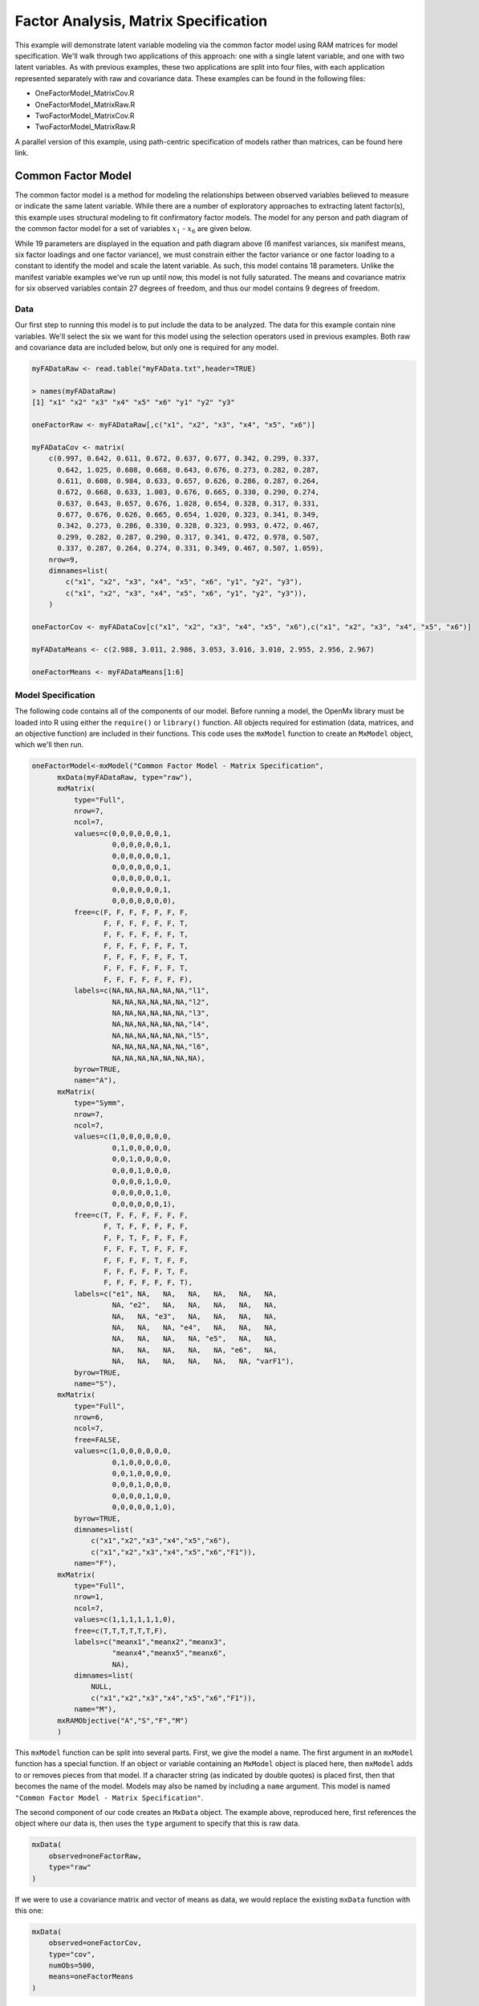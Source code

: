 Factor Analysis, Matrix Specification
=====================================

This example will demonstrate latent variable modeling via the common factor model using RAM matrices for model specification. We'll walk through two applications of this approach: one with a single latent variable, and one with two latent variables. As with previous examples, these two applications are split into four files, with each application represented separately with raw and covariance data. These examples can be found in the following files:

* OneFactorModel_MatrixCov.R
* OneFactorModel_MatrixRaw.R
* TwoFactorModel_MatrixCov.R
* TwoFactorModel_MatrixRaw.R

A parallel version of this example, using path-centric specification of models rather than matrices, can be found here link.

Common Factor Model
-------------------

The common factor model is a method for modeling the relationships between observed variables believed to measure or indicate the same latent variable. While there are a number of exploratory approaches to extracting latent factor(s), this example uses structural modeling to fit confirmatory factor models. The model for any person and path diagram of the common factor model for a set of variables :math:`x_{1}` - :math:`x_{6}` are given below.

.. math::
   :nowrap:
   
   \begin{eqnarray*} 
   x_{ij} = \mu_{j} + \lambda_{j} * \eta_{i} + \epsilon_{ij}
   \end{eqnarray*}

.. image:: Factor1.png
    :height: 280

While 19 parameters are displayed in the equation and path diagram above (6 manifest variances, six manifest means, six factor loadings and one factor variance), we must constrain either the factor variance or one factor loading to a constant to identify the model and scale the latent variable. As such, this model contains 18 parameters. Unlike the manifest variable examples we've run up until now, this model is not fully saturated. The means and covariance matrix for six observed variables contain 27 degrees of freedom, and thus our model contains 9 degrees of freedom. 

Data
^^^^

Our first step to running this model is to put include the data to be analyzed. The data for this example contain nine variables. We'll select the six we want for this model using the selection operators used in previous examples. Both raw and covariance data are included below, but only one is required for any model.

.. code-block:: r

  myFADataRaw <- read.table("myFAData.txt",header=TRUE)

  > names(myFADataRaw)
  [1] "x1" "x2" "x3" "x4" "x5" "x6" "y1" "y2" "y3"

  oneFactorRaw <- myFADataRaw[,c("x1", "x2", "x3", "x4", "x5", "x6")]

  myFADataCov <- matrix(
      c(0.997, 0.642, 0.611, 0.672, 0.637, 0.677, 0.342, 0.299, 0.337,
        0.642, 1.025, 0.608, 0.668, 0.643, 0.676, 0.273, 0.282, 0.287,
        0.611, 0.608, 0.984, 0.633, 0.657, 0.626, 0.286, 0.287, 0.264,
        0.672, 0.668, 0.633, 1.003, 0.676, 0.665, 0.330, 0.290, 0.274,
        0.637, 0.643, 0.657, 0.676, 1.028, 0.654, 0.328, 0.317, 0.331,
        0.677, 0.676, 0.626, 0.665, 0.654, 1.020, 0.323, 0.341, 0.349,
        0.342, 0.273, 0.286, 0.330, 0.328, 0.323, 0.993, 0.472, 0.467,
        0.299, 0.282, 0.287, 0.290, 0.317, 0.341, 0.472, 0.978, 0.507,
        0.337, 0.287, 0.264, 0.274, 0.331, 0.349, 0.467, 0.507, 1.059),
      nrow=9,
      dimnames=list(
          c("x1", "x2", "x3", "x4", "x5", "x6", "y1", "y2", "y3"),
          c("x1", "x2", "x3", "x4", "x5", "x6", "y1", "y2", "y3")),
      )

  oneFactorCov <- myFADataCov[c("x1", "x2", "x3", "x4", "x5", "x6"),c("x1", "x2", "x3", "x4", "x5", "x6")]
  
  myFADataMeans <- c(2.988, 3.011, 2.986, 3.053, 3.016, 3.010, 2.955, 2.956, 2.967)
  
  oneFactorMeans <- myFADataMeans[1:6]

Model Specification
^^^^^^^^^^^^^^^^^^^

The following code contains all of the components of our model. Before running a model, the OpenMx library must be loaded into R using either the ``require()`` or ``library()`` function. All objects required for estimation (data, matrices, and an objective function) are included in their functions. This code uses the ``mxModel`` function to create an ``MxModel`` object, which we'll then run.

.. code-block:: r

  oneFactorModel<-mxModel("Common Factor Model - Matrix Specification", 
        mxData(myFADataRaw, type="raw"),
        mxMatrix(
            type="Full", 
            nrow=7, 
            ncol=7,
            values=c(0,0,0,0,0,0,1,
                     0,0,0,0,0,0,1,
                     0,0,0,0,0,0,1,
                     0,0,0,0,0,0,1,
                     0,0,0,0,0,0,1,
                     0,0,0,0,0,0,1,
                     0,0,0,0,0,0,0),
            free=c(F, F, F, F, F, F, F,
                   F, F, F, F, F, F, T,
                   F, F, F, F, F, F, T,
                   F, F, F, F, F, F, T,
                   F, F, F, F, F, F, T,
                   F, F, F, F, F, F, T,
                   F, F, F, F, F, F, F),
            labels=c(NA,NA,NA,NA,NA,NA,"l1",
                     NA,NA,NA,NA,NA,NA,"l2",
                     NA,NA,NA,NA,NA,NA,"l3",
                     NA,NA,NA,NA,NA,NA,"l4",
                     NA,NA,NA,NA,NA,NA,"l5",
                     NA,NA,NA,NA,NA,NA,"l6",
                     NA,NA,NA,NA,NA,NA,NA),
            byrow=TRUE,
            name="A"),
        mxMatrix(
            type="Symm",
            nrow=7,
            ncol=7, 
            values=c(1,0,0,0,0,0,0,
                     0,1,0,0,0,0,0,
                     0,0,1,0,0,0,0,
                     0,0,0,1,0,0,0,
                     0,0,0,0,1,0,0,
                     0,0,0,0,0,1,0,
                     0,0,0,0,0,0,1),
            free=c(T, F, F, F, F, F, F,
                   F, T, F, F, F, F, F,
                   F, F, T, F, F, F, F,
                   F, F, F, T, F, F, F,
                   F, F, F, F, T, F, F,
                   F, F, F, F, F, T, F,
                   F, F, F, F, F, F, T),
            labels=c("e1", NA,   NA,   NA,   NA,   NA,   NA,
                     NA, "e2",   NA,   NA,   NA,   NA,   NA,
                     NA,   NA, "e3",   NA,   NA,   NA,   NA,
                     NA,   NA,   NA, "e4",   NA,   NA,   NA,
                     NA,   NA,   NA,   NA, "e5",   NA,   NA,
                     NA,   NA,   NA,   NA,   NA, "e6",   NA,
                     NA,   NA,   NA,   NA,   NA,   NA, "varF1"),
            byrow=TRUE,
            name="S"),
        mxMatrix(
            type="Full", 
            nrow=6, 
            ncol=7,
            free=FALSE,
            values=c(1,0,0,0,0,0,0,
                     0,1,0,0,0,0,0,
                     0,0,1,0,0,0,0,
                     0,0,0,1,0,0,0,
                     0,0,0,0,1,0,0,
                     0,0,0,0,0,1,0),
            byrow=TRUE,
            dimnames=list(
              	c("x1","x2","x3","x4","x5","x6"),
              	c("x1","x2","x3","x4","x5","x6","F1")),
            name="F"),
        mxMatrix(
            type="Full", 
            nrow=1, 
            ncol=7,
            values=c(1,1,1,1,1,1,0),
            free=c(T,T,T,T,T,T,F),
            labels=c("meanx1","meanx2","meanx3",
                     "meanx4","meanx5","meanx6",
                     NA),
            dimnames=list(
              	NULL,
              	c("x1","x2","x3","x4","x5","x6","F1")),
            name="M"),
        mxRAMObjective("A","S","F","M")
        )
  
This ``mxModel`` function can be split into several parts. First, we give the model a name. The first argument in an ``mxModel`` function has a special function. If an object or variable containing an ``MxModel`` object is placed here, then ``mxModel`` adds to or removes pieces from that model. If a character string (as indicated by double quotes) is placed first, then that becomes the name of the model. Models may also be named by including a ``name`` argument. This model is named ``"Common Factor Model - Matrix Specification"``.

The second component of our code creates an ``MxData`` object. The example above, reproduced here, first references the object where our data is, then uses the ``type`` argument to specify that this is raw data.

.. code-block:: r

  mxData(
      observed=oneFactorRaw, 
      type="raw"
  )
  
If we were to use a covariance matrix and vector of means as data, we would replace the existing ``mxData`` function with this one:

.. code-block:: r

  mxData(
      observed=oneFactorCov, 
      type="cov",
      numObs=500,
      means=oneFactorMeans
  ) 
  
Model specification is carried out using ``mxMatrix`` functions to create matrices for a RAM specified model. The A matrix specifies all of the assymetric paths or regressions in our model. In the common factor model, these parameters are the factor loadings. This matrix is square, and contains as many rows and columns as variables in the model (manifest and latent, typically in that order). Regressions are specified in the A matrix by placing a free parameter in the row of the dependent variable and the column of independent variable. 

The common factor model requires that one parameter (typically either a factor loading or factor variance) be constrained to a constant value. In our model, we'll constrain the first factor loading to a value of 1, and let all other loadings be freely estimated. All factor loadings have a starting value of one and labels of ``"l1"`` - ``"l6"``.

.. code-block:: r

  mxMatrix(
      type="Full",
      nrow=7,
      ncol=7,
      values=c(0,0,0,0,0,0,1,
               0,0,0,0,0,0,1,
               0,0,0,0,0,0,1,
               0,0,0,0,0,0,1,
               0,0,0,0,0,0,1,
               0,0,0,0,0,0,1,
               0,0,0,0,0,0,0),
      free=c(F, F, F, F, F, F, F,
             F, F, F, F, F, F, T,
             F, F, F, F, F, F, T,
             F, F, F, F, F, F, T,
             F, F, F, F, F, F, T,
             F, F, F, F, F, F, T,
             F, F, F, F, F, F, F),
      labels=c(NA,NA,NA,NA,NA,NA,"l1",
               NA,NA,NA,NA,NA,NA,"l2",
               NA,NA,NA,NA,NA,NA,"l3",
               NA,NA,NA,NA,NA,NA,"l4",
               NA,NA,NA,NA,NA,NA,"l5",
               NA,NA,NA,NA,NA,NA,"l6",
               NA,NA,NA,NA,NA,NA,NA),
      byrow=TRUE,
      name="A")

The second matrix in a RAM model is the S matrix, which specifies the symmetric or covariance paths in our model. This matrix is symmetric and square, and contains as many rows and columns as variables in the model (manifest and latent, typically in that order). The symmetric paths in our model consist of six residual variances and one factor variance. All of these variances are given starting values of one and labels ``"e1"`` - ``"e6"`` and ``"varF1"``.

.. code-block:: r

  mxMatrix(
      type="Symm", 
      nrow=7, 
      ncol=7, 
      values=c(1,0,0,0,0,0,0,
               0,1,0,0,0,0,0,
               0,0,1,0,0,0,0,
               0,0,0,1,0,0,0,
               0,0,0,0,1,0,0,
               0,0,0,0,0,1,0,
               0,0,0,0,0,0,1),
      free=c(T, F, F, F, F, F, F,
             F, T, F, F, F, F, F,
             F, F, T, F, F, F, F,
             F, F, F, T, F, F, F,
             F, F, F, F, T, F, F,
             F, F, F, F, F, T, F,
             F, F, F, F, F, F, T),
      labels=c("e1", NA,   NA,   NA,   NA,   NA,   NA,
               NA, "e2",   NA,   NA,   NA,   NA,   NA,
               NA,   NA, "e3",   NA,   NA,   NA,   NA,
               NA,   NA,   NA, "e4",   NA,   NA,   NA,
               NA,   NA,   NA,   NA, "e5",   NA,   NA,
               NA,   NA,   NA,   NA,   NA, "e6",   NA,
               NA,   NA,   NA,   NA,   NA,   NA, "varF1"),
      byrow=TRUE,
      name="S")
      
The third matrix in our RAM model is the F or filter matrix. Our data contains six observed variables, but the A and S matrices contain seven rows and columns. For our model to define the covariances present in our data, we must have some way of projecting the relationships defined in the A and S matrices onto our data. The F matrix filters the latent variables out of the expected covariance matrix, and can also be used to reorder variables. 

The F matrix will always contain the same number of rows as manifest variables and columns as total (manifest and latent) variables. If the manifest variables in the A and S matrices precede the latent variables are in the same order as the data, then the F matrix will be the horizontal adhesion of an identity matrix and a zero matrix. This matrix contains no free parameters, and is made with the ``mxMatrix`` function below.

.. code-block:: r

  mxMatrix(
      type="Full",
      nrow=6, 
      ncol=7,
      free=FALSE,
      values=c(1,0,0,0,0,0,0,
               0,1,0,0,0,0,0,
               0,0,1,0,0,0,0,
               0,0,0,1,0,0,0,
               0,0,0,0,1,0,0,
               0,0,0,0,0,1,0),
      byrow=TRUE,
      dimnames=list(
         	c("x1","x2","x3","x4","x5","x6"),
         	c("x1","x2","x3","x4","x5","x6","F1")),
      name="F"
  )

The last matrix of our model is the M matrix, which defines the means and intercepts for our model. This matrix describes all of the regressions on the constant in a path model, or the means conditional on the means of exogenous variables. This matrix contains a single row, and one column for every manifest and latent variable in the model. In our model, the latent variable has a constrained mean of zero, while the manifest variables have freely estimated means, labeled ``"meanx1"``through ``"meanx6"``.

.. code-block:: r

  mxMatrix(
      type="Full", 
      nrow=1, 
      ncol=7,
      values=c(1,1,1,1,1,1,0),
      free=c(T,T,T,T,T,T,F),
      labels=c("meanx1","meanx2","meanx3",
               "meanx4","meanx5","meanx6",
               NA),
      dimnames=list(
        	NULL,
        	c("x1","x2","x3","x4","x5","x6","F1")),
      name="M"
  )

The final part of this model is the objective function. This defines both how the specified matrices combine to create the expected covariance matrix of the data, as well as the fit function to be minimized. In a RAM specified model, the expected covariance matrix is defined as:       
          
.. math::
   :nowrap:
   
   \begin{eqnarray*} 
   ExpCovariance = F * (I - A)^{-1} * S * ((I - A)^{-1})' * F'
   \end{eqnarray*}        

The expected means are defined as:

.. math::
   :nowrap:
   
   \begin{eqnarray*} 
   ExpMean = F * (I - A)^{-1} * M 
   \end{eqnarray*} 

The free parameters in the model can then be estimated using maximum likelihood for covariance and means data, and full information maximum likelihood for raw data. While users may define their own expected covariance matrices using other objective functions in OpenMx, the ``mxRAMObjective`` function yields maximum likelihood estimates of structural equation models when the A, S, F and M matrices are specified. The M matrix is required both for raw data and for covariance or correlation data that includes a means vector. The ``mxRAMObjective`` function takes four arguments, which are the names of the A, S, F and M matrices in your model.

.. code-block:: r
   
  mxRAMObjective("A", "S", "F", "M")

The model now includes an observed covariance matrix (i.e., data) and the matrices and objective function required to define the expected covariance matrix and estimate parameters.

The model can now be run using the ``mxRun`` function, and the output of the model can be accessed from the ``output`` slot of the resulting model.
A summary of the output can be reached using ``summary()``.

.. code-block:: r

  oneFactorFit <- mxRun(oneFactorModel)

  oneFactorFit@output

  summary(oneFactorFit)

Two Factor Model
----------------

The common factor model can be extended to include multiple latent variables. The model for any person and path diagram of the common factor model for a set of variables :math:`x_{1}` - :math:`x_{3}` and :math:`y_{1}` - :math:`y_{3}` are given below.

.. math::
   :nowrap:
   
   \begin{eqnarray*} 
   x_{ij} = \mu_{j} + \lambda_{j} * \eta_{1i} + \epsilon_{ij}\\
   y_{ij} = \mu_{j} + \lambda_{j} * \eta_{2i} + \epsilon_{ij}
   \end{eqnarray*}

.. image:: Factor2.png
    :height: 280

Our model contains 21 parameters (6 manifest variances, six manifest means, six factor loadings, two factor variances and one factor covariance), but each factor requires one identification constraint. Like in the common factor model above, we'll constrain one factor loading for each factor to a value of one. As such, this model contains 19 parameters. The means and covariance matrix for six observed variables contain 27 degrees of freedom, and thus our model contains 8 degrees of freedom. 

The data for the two factor model can be found in the ``myFAData`` files introduced in the common factor model. For this model, we'll select three x variables (``x1-x3``) and three y variables (``y1-y3```).

.. code-block:: r

  twoFactorRaw <- myFADataRaw[,c("x1", "x2", "x3", "y1", "y2", "y3")]

  twoFactorCov <- myFADataCov[c("x1", "x2", "x3", "y1", "y2", "y3"),c("x1", "x2", "x3", "y1", "y2", "y3")]
  
  twoFactorMeans <- myFADataMeans[c(1:3,7:9)]
  
Specifying the two factor model is virtually identical to the single factor case. The ``mxData`` function has been changed to reference the appropriate data, but is identical in usage. We've added a second latent variable, so the A and S matrices are now of order 8x8. Similarly, the F matrix is now of order 6x8 and the M matrix of order 1x8. The ``mxRAMObjective`` has not changed. The code for our two factor model looks like this:

.. code-block:: r

  twoFactorModel <- mxModel("Two Factor Model - Matrix", 
      type="RAM",
      mxData(
          observed=twoFactorRaw, 
          type="raw",
          ),
      mxMatrix(
          type="Full",
          nrow=8, 
          ncol=8,
          values=c(0,0,0,0,0,0,1,0,
                   0,0,0,0,0,0,1,0,
                   0,0,0,0,0,0,1,0,
                   0,0,0,0,0,0,0,1,
                   0,0,0,0,0,0,0,1,
                   0,0,0,0,0,0,0,1,
                   0,0,0,0,0,0,0,0,
                   0,0,0,0,0,0,0,0),
          free=c(F, F, F, F, F, F, F, F,
                 F, F, F, F, F, F, T, F,
                 F, F, F, F, F, F, T, F,
                 F, F, F, F, F, F, F, F,
                 F, F, F, F, F, F, F, T,
                 F, F, F, F, F, F, F, T,
                 F, F, F, F, F, F, F, F,
                 F, F, F, F, F, F, F, F),
          labels=c(NA,NA,NA,NA,NA,NA,"l1", NA,
                   NA,NA,NA,NA,NA,NA,"l2", NA,
                   NA,NA,NA,NA,NA,NA,"l3", NA,
                   NA,NA,NA,NA,NA,NA, NA,"l4",
                   NA,NA,NA,NA,NA,NA, NA,"l5",
                   NA,NA,NA,NA,NA,NA, NA,"l6",
                   NA,NA,NA,NA,NA,NA, NA, NA,
                   NA,NA,NA,NA,NA,NA, NA, NA),
          byrow=TRUE,
          name="A"),
      mxMatrix(
          type="Symm", 
          nrow=8, 
          ncol=8, 
          values=c(1,0,0,0,0,0, 0, 0,
                   0,1,0,0,0,0, 0, 0,
                   0,0,1,0,0,0, 0, 0,
                   0,0,0,1,0,0, 0, 0,
                   0,0,0,0,1,0, 0, 0,
                   0,0,0,0,0,1, 0, 0,
                   0,0,0,0,0,0, 1,.5,
                   0,0,0,0,0,0,.5, 1),
          free=c(T, F, F, F, F, F, F, F,
                 F, T, F, F, F, F, F, F,
                 F, F, T, F, F, F, F, F,
                 F, F, F, T, F, F, F, F,
                 F, F, F, F, T, F, F, F,
                 F, F, F, F, F, T, F, F,
                 F, F, F, F, F, F, T, T,
                 F, F, F, F, F, F, T, T),
          labels=c("e1", NA,   NA,   NA,   NA,   NA,    NA,    NA,
                   NA, "e2",   NA,   NA,   NA,   NA,    NA,    NA,
                   NA,   NA, "e3",   NA,   NA,   NA,    NA,    NA,
                   NA,   NA,   NA, "e4",   NA,   NA,    NA,    NA,
                   NA,   NA,   NA,   NA, "e5",   NA,    NA,    NA,
                   NA,   NA,   NA,   NA,   NA, "e6",    NA,    NA,
                   NA,   NA,   NA,   NA,   NA,   NA, "varF1", "cov",
                   NA,   NA,   NA,   NA,   NA,   NA, "cov", "varF2"),
          byrow=TRUE,
          name="S"),
      mxMatrix(
          type="Full",
          nrow=6, 
          ncol=8,
          free=F,
          values=c(1,0,0,0,0,0,0,0,
                   0,1,0,0,0,0,0,0,
                   0,0,1,0,0,0,0,0,
                   0,0,0,1,0,0,0,0,
                   0,0,0,0,1,0,0,0,
                   0,0,0,0,0,1,0,0),
          byrow=T,
          name="F"),
      mxMatrix(
          type="Full",
          nrow=1, 
          ncol=8,
          values=c(1,1,1,1,1,1,0,0),
          free=c(T,T,T,T,T,T,F,F),
          labels=c("meanx1","meanx2","meanx3",
                   "meanx4","meanx5","meanx6",
                    NA,NA),
          name="M"),
      mxRAMObjective("A","S","F","M")
  )

The four ``mxMatrix`` functions have changed slightly to accomodate the changes in the model. The A matrix, shown below, is used to specify the regressions of the manifest variables on the factors. The first three manifest variables (``"x1"``-``"x3"``) are regressed on ``"F1"``, and the second three manifest variables (``"y1"``-``"y3"``) are regressed on ``"F2"``. We must again constrain the model to identify and scale the latent variables, which we do by constraining the first loading for each latent variable to a value of one.

.. code-block:: r

  mxMatrix(
      type="Full",
      nrow=8, 
      ncol=8,
      values=c(0,0,0,0,0,0,1,0,
               0,0,0,0,0,0,1,0,
               0,0,0,0,0,0,1,0,
               0,0,0,0,0,0,0,1,
               0,0,0,0,0,0,0,1,
               0,0,0,0,0,0,0,1,
               0,0,0,0,0,0,0,0,
               0,0,0,0,0,0,0,0),
      free=c(F, F, F, F, F, F, F, F,
             F, F, F, F, F, F, T, F,
             F, F, F, F, F, F, T, F,
             F, F, F, F, F, F, F, F,
             F, F, F, F, F, F, F, T,
             F, F, F, F, F, F, F, T,
             F, F, F, F, F, F, F, F,
             F, F, F, F, F, F, F, F),
      labels=c(NA,NA,NA,NA,NA,NA,"l1", NA,
               NA,NA,NA,NA,NA,NA,"l2", NA,
               NA,NA,NA,NA,NA,NA,"l3", NA,
               NA,NA,NA,NA,NA,NA, NA,"l4",
               NA,NA,NA,NA,NA,NA, NA,"l5",
               NA,NA,NA,NA,NA,NA, NA,"l6",
               NA,NA,NA,NA,NA,NA, NA, NA,
               NA,NA,NA,NA,NA,NA, NA, NA),
      byrow=TRUE,
      name="A")
      
The S matrix has an additional row and column, and two additional parameters. For the two factor model, we must add a variance term for the second latent variable and a covariance between the two latent variables.  
      

.. code-block:: r

  mxMatrix(
      type="Symm", 
      nrow=8, 
      ncol=8, 
      values=c(1,0,0,0,0,0, 0, 0,
               0,1,0,0,0,0, 0, 0,
               0,0,1,0,0,0, 0, 0,
               0,0,0,1,0,0, 0, 0,
               0,0,0,0,1,0, 0, 0,
               0,0,0,0,0,1, 0, 0,
               0,0,0,0,0,0, 1,.5,
               0,0,0,0,0,0,.5, 1),
      free=c(T, F, F, F, F, F, F, F,
             F, T, F, F, F, F, F, F,
             F, F, T, F, F, F, F, F,
             F, F, F, T, F, F, F, F,
             F, F, F, F, T, F, F, F,
             F, F, F, F, F, T, F, F,
             F, F, F, F, F, F, T, T,
             F, F, F, F, F, F, T, T),
      labels=c("e1", NA,   NA,   NA,   NA,   NA,    NA,    NA,
               NA, "e2",   NA,   NA,   NA,   NA,    NA,    NA,
               NA,   NA, "e3",   NA,   NA,   NA,    NA,    NA,
               NA,   NA,   NA, "e4",   NA,   NA,    NA,    NA,
               NA,   NA,   NA,   NA, "e5",   NA,    NA,    NA,
               NA,   NA,   NA,   NA,   NA, "e6",    NA,    NA,
               NA,   NA,   NA,   NA,   NA,   NA, "varF1", "cov",
               NA,   NA,   NA,   NA,   NA,   NA, "cov", "varF2"),
      byrow=TRUE,
      name="S")
      
The F and M matrices contain only minor changes. The F matrix is now of order 6x8, but the additional column is simply a column of zeros. The M matrix contains an additional column (with only a single row), which contains the mean of the second latent variable. As this model does not contain a parameter for that latent variable, this mean is constrained to zero.

The model is now ready to run using the ``mxRun`` function, and the output of the model can be accessed from the ``output`` slot of the resulting model.
A summary of the output can be reached using ``summary()``.

These models may also be specified using paths instead of matrices. See link for path specification of these models.
